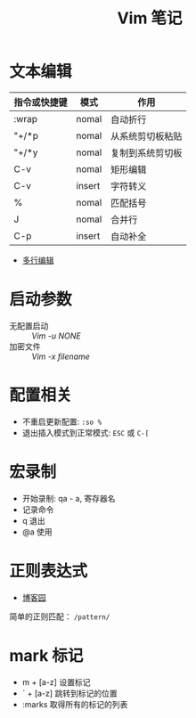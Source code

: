 #+TITLE:      Vim 笔记

* 目录                                                    :TOC_4_gh:noexport:
- [[#文本编辑][文本编辑]]
- [[#启动参数][启动参数]]
- [[#配置相关][配置相关]]
- [[#宏录制][宏录制]]
- [[#正则表达式][正则表达式]]
- [[#mark-标记][mark 标记]]

* 文本编辑
  |--------------+--------+------------------|
  | 指令或快捷键 | 模式   | 作用             |
  |--------------+--------+------------------|
  | :wrap        | nomal  | 自动折行         |
  | "+/*p        | nomal  | 从系统剪切板粘贴 |
  | "+/*y        | nomal  | 复制到系统剪切板 |
  | C-v          | nomal  | 矩形编辑         |
  | C-v          | insert | 字符转义         |
  | %            | nomal  | 匹配括号         |
  | J            | nomal  | 合并行           |
  | C-p          | insert | 自动补全         |
  |--------------+--------+------------------|

  + [[https://github.com/wsdjeg/vim-galore-zh_cn#%E5%A4%9A%E8%A1%8C%E7%BC%96%E8%BE%91][多行编辑]]

* 启动参数
  + 无配置启动 :: /Vim -u NONE/
  + 加密文件 :: /Vim -x filename/

* 配置相关
  + 不重启更新配置: ~:so %~
  + 退出插入模式到正常模式: ~ESC~ 或 ~C-[~

* 宏录制
  + 开始录制: qa - a, 寄存器名
  + 记录命令
  + q 退出
  + @a 使用

* 正则表达式
  + [[http://www.cnblogs.com/RigorosLee/archive/2011/05/13/2045806.html][博客园]]

  简单的正则匹配： ~/pattern/~

* mark 标记
  + m + [a-z] 设置标记
  + ` + [a-z] 跳转到标记的位置
  + :marks    取得所有的标记的列表

